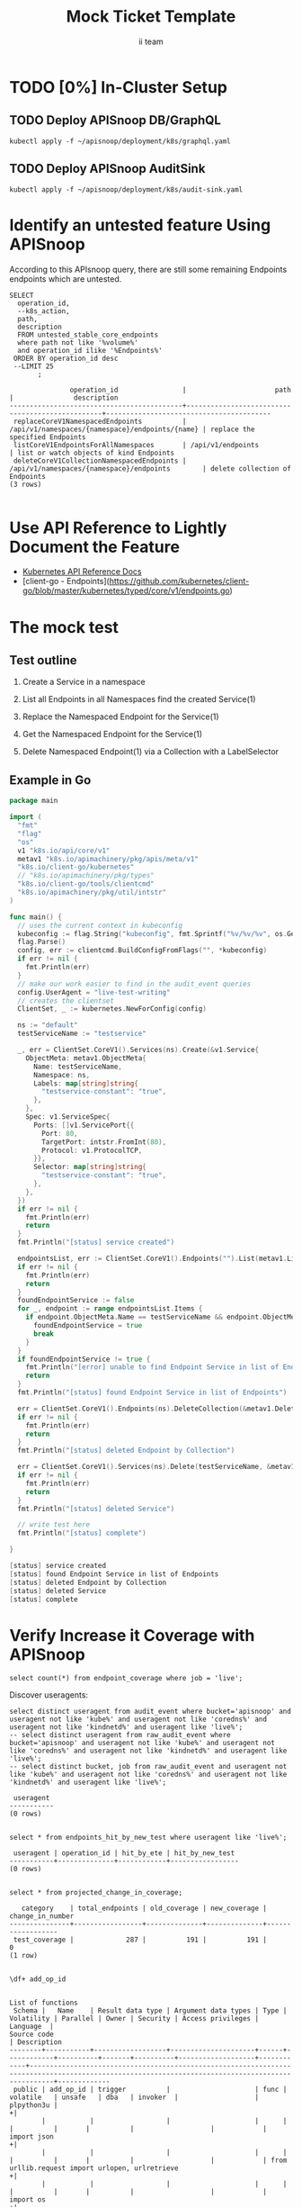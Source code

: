 # -*- ii: apisnoop; -*-
#+TITLE: Mock Ticket Template
#+AUTHOR: ii team
#+TODO: TODO(t) NEXT(n) IN-PROGRESS(i) BLOCKED(b) | DONE(d)
#+OPTIONS: toc:nil tags:nil todo:nil
#+EXPORT_SELECT_TAGS: export
* TODO [0%] In-Cluster Setup                                    :neverexport:
  :PROPERTIES:
  :LOGGING:  nil
  :END:
** TODO Connect demo to right eye

   #+begin_src tmate :session foo:hello :eval never-export
     echo "What parts of Kubernetes do you depend on $USER?"
   #+end_src

** TODO Deploy APISnoop DB/GraphQL                                   :export:
   
   #+begin_src shell :eval never-export :wrap "SRC text"
     kubectl apply -f ~/apisnoop/deployment/k8s/graphql.yaml
   #+end_src

** TODO Deploy APISnoop AuditSink                                    :export:
   
   #+begin_src shell :eval never-export :wrap "SRC text"
     kubectl apply -f ~/apisnoop/deployment/k8s/audit-sink.yaml
   #+end_src

** TODO Verify Pods Running
   #+begin_src shell
     kubectl get pods
   #+end_src
** TODO Check it all worked

   #+begin_src sql-mode :results replace
     \d+
   #+end_src

** TODO Check current coverage
   #+NAME: stable endpoint stats
   #+begin_src sql-mode
     select * from stable_endpoint_stats where job != 'live';
   #+end_src

* Identify an untested feature Using APISnoop                        :export:

According to this APIsnoop query, there are still some remaining Endpoints endpoints which are untested.

  #+NAME: untested_stable_core_endpoints
  #+begin_src sql-mode :eval never-export :exports both :session none
    SELECT
      operation_id,
      --k8s_action,
      path,
      description
      FROM untested_stable_core_endpoints
      where path not like '%volume%'
      and operation_id ilike '%Endpoints%' 
     ORDER BY operation_id desc
     --LIMIT 25
           ;
  #+end_src

  #+RESULTS: untested_stable_core_endpoints
  #+begin_SRC example
                 operation_id                |                      path                       |               description               
  -------------------------------------------+-------------------------------------------------+-----------------------------------------
   replaceCoreV1NamespacedEndpoints          | /api/v1/namespaces/{namespace}/endpoints/{name} | replace the specified Endpoints
   listCoreV1EndpointsForAllNamespaces       | /api/v1/endpoints                               | list or watch objects of kind Endpoints
   deleteCoreV1CollectionNamespacedEndpoints | /api/v1/namespaces/{namespace}/endpoints        | delete collection of Endpoints
  (3 rows)

  #+end_SRC

* Use API Reference to Lightly Document the Feature                  :export:
- [[https://kubernetes.io/docs/reference/kubernetes-api/][Kubernetes API Reference Docs]]
- [client-go - Endpoints](https://github.com/kubernetes/client-go/blob/master/kubernetes/typed/core/v1/endpoints.go)

* The mock test                                                      :export:
** Test outline
1. Create a Service in a namespace

2. List all Endpoints in all Namespaces
   find the created Service(1)

3. Replace the Namespaced Endpoint for the Service(1)

4. Get the Namespaced Endpoint for the Service(1)
   
5. Delete Namespaced Endpoint(1) via a Collection with a LabelSelector

** Example in Go

   #+begin_src go
     package main

     import (
       "fmt"
       "flag"
       "os"
       v1 "k8s.io/api/core/v1"
       metav1 "k8s.io/apimachinery/pkg/apis/meta/v1"
       "k8s.io/client-go/kubernetes"
       // "k8s.io/apimachinery/pkg/types"
       "k8s.io/client-go/tools/clientcmd"
       "k8s.io/apimachinery/pkg/util/intstr"
     )

     func main() {
       // uses the current context in kubeconfig
       kubeconfig := flag.String("kubeconfig", fmt.Sprintf("%v/%v/%v", os.Getenv("HOME"), ".kube", "config"), "(optional) absolute path to the kubeconfig file")
       flag.Parse()
       config, err := clientcmd.BuildConfigFromFlags("", *kubeconfig)
       if err != nil {
         fmt.Println(err)
       }
       // make our work easier to find in the audit_event queries
       config.UserAgent = "live-test-writing"
       // creates the clientset
       ClientSet, _ := kubernetes.NewForConfig(config)

       ns := "default"
       testServiceName := "testservice"

       _, err = ClientSet.CoreV1().Services(ns).Create(&v1.Service{
         ObjectMeta: metav1.ObjectMeta{
           Name: testServiceName,
           Namespace: ns,
           Labels: map[string]string{
             "testservice-constant": "true",
           },
         },
         Spec: v1.ServiceSpec{
           Ports: []v1.ServicePort{{
             Port: 80,
             TargetPort: intstr.FromInt(80),
             Protocol: v1.ProtocolTCP,
           }},
           Selector: map[string]string{
             "testservice-constant": "true",
           },
         },
       })
       if err != nil {
         fmt.Println(err)
         return
       }
       fmt.Println("[status] service created")

       endpointsList, err := ClientSet.CoreV1().Endpoints("").List(metav1.ListOptions{LabelSelector: "testservice-constant=true"})
       if err != nil {
         fmt.Println(err)
         return
       }
       foundEndpointService := false
       for _, endpoint := range endpointsList.Items {
         if endpoint.ObjectMeta.Name == testServiceName && endpoint.ObjectMeta.Namespace == ns {
           foundEndpointService = true
           break
         }
       }
       if foundEndpointService != true {
         fmt.Println("[error] unable to find Endpoint Service in list of Endpoints")
         return
       }
       fmt.Println("[status] found Endpoint Service in list of Endpoints")

       err = ClientSet.CoreV1().Endpoints(ns).DeleteCollection(&metav1.DeleteOptions{}, metav1.ListOptions{LabelSelector: "testservice-constant=true"})
       if err != nil {
         fmt.Println(err)
         return
       }
       fmt.Println("[status] deleted Endpoint by Collection")

       err = ClientSet.CoreV1().Services(ns).Delete(testServiceName, &metav1.DeleteOptions{})
       if err != nil {
         fmt.Println(err)
         return
       }
       fmt.Println("[status] deleted Service")

       // write test here
       fmt.Println("[status] complete")

     }
   #+end_src

   #+RESULTS:
   #+begin_src go
   [status] service created
   [status] found Endpoint Service in list of Endpoints
   [status] deleted Endpoint by Collection
   [status] deleted Service
   [status] complete
   #+end_src

* Verify Increase it Coverage with APISnoop                          :export:
  #+begin_src sql-mode
select count(*) from endpoint_coverage where job = 'live';
  #+end_src
  
Discover useragents:
  #+begin_src sql-mode :eval never-export :exports both :session none
    select distinct useragent from audit_event where bucket='apisnoop' and useragent not like 'kube%' and useragent not like 'coredns%' and useragent not like 'kindnetd%' and useragent like 'live%';
    -- select distinct useragent from raw_audit_event where bucket='apisnoop' and useragent not like 'kube%' and useragent not like 'coredns%' and useragent not like 'kindnetd%' and useragent like 'live%';
    -- select distinct bucket, job from raw_audit_event and useragent not like 'kube%' and useragent not like 'coredns%' and useragent not like 'kindnetd%' and useragent like 'live%';
  #+end_src

  #+RESULTS:
  #+begin_SRC example
   useragent 
  -----------
  (0 rows)

  #+end_SRC

#+begin_src sql-mode :exports both :session none
select * from endpoints_hit_by_new_test where useragent like 'live%'; 
#+end_src

#+RESULTS:
#+begin_SRC example
 useragent | operation_id | hit_by_ete | hit_by_new_test 
-----------+--------------+------------+-----------------
(0 rows)

#+end_SRC

  #+begin_src sql-mode :eval never-export :exports both :session none
    select * from projected_change_in_coverage;
  #+end_src

  #+RESULTS:
  #+begin_SRC example
     category    | total_endpoints | old_coverage | new_coverage | change_in_number 
  ---------------+-----------------+--------------+--------------+------------------
   test_coverage |             287 |          191 |          191 |                0
  (1 row)

  #+end_SRC
  #+begin_src sql-mode
    \df+ add_op_id
  #+end_src

  #+RESULTS:
  #+begin_SRC example
                                                                                                                                                  List of functions
   Schema |   Name    | Result data type | Argument data types | Type | Volatility | Parallel | Owner | Security | Access privileges |  Language  |                                                                   Source code                                                                    | Description 
  --------+-----------+------------------+---------------------+------+------------+----------+-------+----------+-------------------+------------+--------------------------------------------------------------------------------------------------------------------------------------------------+-------------
   public | add_op_id | trigger          |                     | func | volatile   | unsafe   | dba   | invoker  |                   | plpython3u |                                                                                                                                                 +| 
          |           |                  |                     |      |            |          |       |          |                   |            | import json                                                                                                                                     +| 
          |           |                  |                     |      |            |          |       |          |                   |            | from urllib.request import urlopen, urlretrieve                                                                                                 +| 
          |           |                  |                     |      |            |          |       |          |                   |            | import os                                                                                                                                       +| 
          |           |                  |                     |      |            |          |       |          |                   |            | import re                                                                                                                                       +| 
          |           |                  |                     |      |            |          |       |          |                   |            | from bs4 import BeautifulSoup                                                                                                                   +| 
          |           |                  |                     |      |            |          |       |          |                   |            | import subprocess                                                                                                                               +| 
          |           |                  |                     |      |            |          |       |          |                   |            | import time                                                                                                                                     +| 
          |           |                  |                     |      |            |          |       |          |                   |            | import glob                                                                                                                                     +| 
          |           |                  |                     |      |            |          |       |          |                   |            | from tempfile import mkdtemp                                                                                                                    +| 
          |           |                  |                     |      |            |          |       |          |                   |            | from string import Template                                                                                                                     +| 
          |           |                  |                     |      |            |          |       |          |                   |            | from urllib.parse import urlparse                                                                                                               +| 
          |           |                  |                     |      |            |          |       |          |                   |            | import requests                                                                                                                                 +| 
          |           |                  |                     |      |            |          |       |          |                   |            | import hashlib                                                                                                                                  +| 
          |           |                  |                     |      |            |          |       |          |                   |            | from collections import defaultdict                                                                                                             +| 
          |           |                  |                     |      |            |          |       |          |                   |            | import json                                                                                                                                     +| 
          |           |                  |                     |      |            |          |       |          |                   |            | import csv                                                                                                                                      +| 
          |           |                  |                     |      |            |          |       |          |                   |            | import sys                                                                                                                                      +| 
          |           |                  |                     |      |            |          |       |          |                   |            |                                                                                                                                                 +| 
          |           |                  |                     |      |            |          |       |          |                   |            | from copy import deepcopy                                                                                                                       +| 
          |           |                  |                     |      |            |          |       |          |                   |            | from functools import reduce                                                                                                                    +| 
          |           |                  |                     |      |            |          |       |          |                   |            |                                                                                                                                                 +| 
          |           |                  |                     |      |            |          |       |          |                   |            | def deep_merge(*dicts, update=False):                                                                                                           +| 
          |           |                  |                     |      |            |          |       |          |                   |            |     """                                                                                                                                         +| 
          |           |                  |                     |      |            |          |       |          |                   |            |     Merges dicts deeply.                                                                                                                        +| 
          |           |                  |                     |      |            |          |       |          |                   |            |     Parameters                                                                                                                                  +| 
          |           |                  |                     |      |            |          |       |          |                   |            |     ----------                                                                                                                                  +| 
          |           |                  |                     |      |            |          |       |          |                   |            |     dicts : list[dict]                                                                                                                          +| 
          |           |                  |                     |      |            |          |       |          |                   |            |         List of dicts.                                                                                                                          +| 
          |           |                  |                     |      |            |          |       |          |                   |            |     update : bool                                                                                                                               +| 
          |           |                  |                     |      |            |          |       |          |                   |            |         Whether to update the first dict or create a new dict.                                                                                  +| 
          |           |                  |                     |      |            |          |       |          |                   |            |     Returns                                                                                                                                     +| 
          |           |                  |                     |      |            |          |       |          |                   |            |     -------                                                                                                                                     +| 
          |           |                  |                     |      |            |          |       |          |                   |            |     merged : dict                                                                                                                               +| 
          |           |                  |                     |      |            |          |       |          |                   |            |         Merged dict.                                                                                                                            +| 
          |           |                  |                     |      |            |          |       |          |                   |            |     """                                                                                                                                         +| 
          |           |                  |                     |      |            |          |       |          |                   |            |     def merge_into(d1, d2):                                                                                                                     +| 
          |           |                  |                     |      |            |          |       |          |                   |            |         for key in d2:                                                                                                                          +| 
          |           |                  |                     |      |            |          |       |          |                   |            |             if key not in d1 or not isinstance(d1[key], dict):                                                                                  +| 
          |           |                  |                     |      |            |          |       |          |                   |            |                 d1[key] = deepcopy(d2[key])                                                                                                     +| 
          |           |                  |                     |      |            |          |       |          |                   |            |             else:                                                                                                                               +| 
          |           |                  |                     |      |            |          |       |          |                   |            |                 d1[key] = merge_into(d1[key], d2[key])                                                                                          +| 
          |           |                  |                     |      |            |          |       |          |                   |            |         return d1                                                                                                                               +| 
          |           |                  |                     |      |            |          |       |          |                   |            |                                                                                                                                                 +| 
          |           |                  |                     |      |            |          |       |          |                   |            |     if update:                                                                                                                                  +| 
          |           |                  |                     |      |            |          |       |          |                   |            |         return reduce(merge_into, dicts[1:], dicts[0])                                                                                          +| 
          |           |                  |                     |      |            |          |       |          |                   |            |     else:                                                                                                                                       +| 
          |           |                  |                     |      |            |          |       |          |                   |            |         return reduce(merge_into, dicts, {})                                                                                                    +| 
          |           |                  |                     |      |            |          |       |          |                   |            |                                                                                                                                                 +| 
          |           |                  |                     |      |            |          |       |          |                   |            | def load_openapi_spec(url):                                                                                                                     +| 
          |           |                  |                     |      |            |          |       |          |                   |            |     cache=defaultdict(dict)                                                                                                                     +| 
          |           |                  |                     |      |            |          |       |          |                   |            |     openapi_spec = {}                                                                                                                           +| 
          |           |                  |                     |      |            |          |       |          |                   |            |     openapi_spec['hit_cache'] = {}                                                                                                              +| 
          |           |                  |                     |      |            |          |       |          |                   |            |                                                                                                                                                 +| 
          |           |                  |                     |      |            |          |       |          |                   |            |     swagger = requests.get(url).json()                                                                                                          +| 
          |           |                  |                     |      |            |          |       |          |                   |            |     for path in swagger['paths']:                                                                                                               +| 
          |           |                  |                     |      |            |          |       |          |                   |            |         path_data = {}                                                                                                                          +| 
          |           |                  |                     |      |            |          |       |          |                   |            |         path_parts = path.strip("/").split("/")                                                                                                 +| 
          |           |                  |                     |      |            |          |       |          |                   |            |         path_len = len(path_parts)                                                                                                              +| 
          |           |                  |                     |      |            |          |       |          |                   |            |         path_dict = {}                                                                                                                          +| 
          |           |                  |                     |      |            |          |       |          |                   |            |         last_part = None                                                                                                                        +| 
          |           |                  |                     |      |            |          |       |          |                   |            |         last_level = None                                                                                                                       +| 
          |           |                  |                     |      |            |          |       |          |                   |            |         current_level = path_dict                                                                                                               +| 
          |           |                  |                     |      |            |          |       |          |                   |            |         for part in path_parts:                                                                                                                 +| 
          |           |                  |                     |      |            |          |       |          |                   |            |             if part not in current_level:                                                                                                       +| 
          |           |                  |                     |      |            |          |       |          |                   |            |                 current_level[part] = {}                                                                                                        +| 
          |           |                  |                     |      |            |          |       |          |                   |            |             last_part=part                                                                                                                      +| 
          |           |                  |                     |      |            |          |       |          |                   |            |             last_level = current_level                                                                                                          +| 
          |           |                  |                     |      |            |          |       |          |                   |            |             current_level = current_level[part]                                                                                                 +| 
          |           |                  |                     |      |            |          |       |          |                   |            |         for method, swagger_method in swagger['paths'][path].items():                                                                           +| 
          |           |                  |                     |      |            |          |       |          |                   |            |             if method == 'parameters':                                                                                                          +| 
          |           |                  |                     |      |            |          |       |          |                   |            |                 next                                                                                                                            +| 
          |           |                  |                     |      |            |          |       |          |                   |            |             else:                                                                                                                               +| 
          |           |                  |                     |      |            |          |       |          |                   |            |                 current_level[method]=swagger_method.get('operationId', '')                                                                     +| 
          |           |                  |                     |      |            |          |       |          |                   |            |         cache = deep_merge(cache, {path_len:path_dict})                                                                                         +| 
          |           |                  |                     |      |            |          |       |          |                   |            |     openapi_spec['cache'] = cache                                                                                                               +| 
          |           |                  |                     |      |            |          |       |          |                   |            |     return openapi_spec                                                                                                                         +| 
          |           |                  |                     |      |            |          |       |          |                   |            |                                                                                                                                                 +| 
          |           |                  |                     |      |            |          |       |          |                   |            | def find_operation_id(openapi_spec, event):                                                                                                     +| 
          |           |                  |                     |      |            |          |       |          |                   |            |   verb_to_method={                                                                                                                              +| 
          |           |                  |                     |      |            |          |       |          |                   |            |     'get': 'get',                                                                                                                               +| 
          |           |                  |                     |      |            |          |       |          |                   |            |     'list': 'get',                                                                                                                              +| 
          |           |                  |                     |      |            |          |       |          |                   |            |     'proxy': 'proxy',                                                                                                                           +| 
          |           |                  |                     |      |            |          |       |          |                   |            |     'create': 'post',                                                                                                                           +| 
          |           |                  |                     |      |            |          |       |          |                   |            |     'post':'post',                                                                                                                              +| 
          |           |                  |                     |      |            |          |       |          |                   |            |     'put':'post',                                                                                                                               +| 
          |           |                  |                     |      |            |          |       |          |                   |            |     'update':'put',                                                                                                                             +| 
          |           |                  |                     |      |            |          |       |          |                   |            |     'patch':'patch',                                                                                                                            +| 
          |           |                  |                     |      |            |          |       |          |                   |            |     'connect':'connect',                                                                                                                        +| 
          |           |                  |                     |      |            |          |       |          |                   |            |     'delete':'delete',                                                                                                                          +| 
          |           |                  |                     |      |            |          |       |          |                   |            |     'deletecollection':'delete',                                                                                                                +| 
          |           |                  |                     |      |            |          |       |          |                   |            |     'watch':'get'                                                                                                                               +| 
          |           |                  |                     |      |            |          |       |          |                   |            |   }                                                                                                                                             +| 
          |           |                  |                     |      |            |          |       |          |                   |            |   method=verb_to_method[event['verb']]                                                                                                          +| 
          |           |                  |                     |      |            |          |       |          |                   |            |   url = urlparse(event['requestURI'])                                                                                                           +| 
          |           |                  |                     |      |            |          |       |          |                   |            |   # 1) Cached seen before results                                                                                                               +| 
          |           |                  |                     |      |            |          |       |          |                   |            |   if url.path in openapi_spec['hit_cache']:                                                                                                     +| 
          |           |                  |                     |      |            |          |       |          |                   |            |     if method in openapi_spec['hit_cache'][url.path].keys():                                                                                    +| 
          |           |                  |                     |      |            |          |       |          |                   |            |       return openapi_spec['hit_cache'][url.path][method]                                                                                        +| 
          |           |                  |                     |      |            |          |       |          |                   |            |   uri_parts = url.path.strip('/').split('/')                                                                                                    +| 
          |           |                  |                     |      |            |          |       |          |                   |            |   if 'proxy' in uri_parts:                                                                                                                      +| 
          |           |                  |                     |      |            |          |       |          |                   |            |       uri_parts = uri_parts[0:uri_parts.index('proxy')]                                                                                         +| 
          |           |                  |                     |      |            |          |       |          |                   |            |   part_count = len(uri_parts)                                                                                                                   +| 
          |           |                  |                     |      |            |          |       |          |                   |            |   try: # may have more parts... so no match                                                                                                     +| 
          |           |                  |                     |      |            |          |       |          |                   |            |       cache = openapi_spec['cache'][part_count]                                                                                                 +| 
          |           |                  |                     |      |            |          |       |          |                   |            |   except Exception as e:                                                                                                                        +| 
          |           |                  |                     |      |            |          |       |          |                   |            |     plpy.warning("part_count was:" + part_count)                                                                                                +| 
          |           |                  |                     |      |            |          |       |          |                   |            |     plpy.warning("spec['cache'] keys was:" + openapi_spec['cache'])                                                                             +| 
          |           |                  |                     |      |            |          |       |          |                   |            |     raise e                                                                                                                                     +| 
          |           |                  |                     |      |            |          |       |          |                   |            |   last_part = None                                                                                                                              +| 
          |           |                  |                     |      |            |          |       |          |                   |            |   last_level = None                                                                                                                             +| 
          |           |                  |                     |      |            |          |       |          |                   |            |   current_level = cache                                                                                                                         +| 
          |           |                  |                     |      |            |          |       |          |                   |            |   for idx in range(part_count):                                                                                                                 +| 
          |           |                  |                     |      |            |          |       |          |                   |            |     part = uri_parts[idx]                                                                                                                       +| 
          |           |                  |                     |      |            |          |       |          |                   |            |     last_level = current_level                                                                                                                  +| 
          |           |                  |                     |      |            |          |       |          |                   |            |     if part in current_level:                                                                                                                   +| 
          |           |                  |                     |      |            |          |       |          |                   |            |       current_level = current_level[part] # part in current_level                                                                               +| 
          |           |                  |                     |      |            |          |       |          |                   |            |     elif idx == part_count-1:                                                                                                                   +| 
          |           |                  |                     |      |            |          |       |          |                   |            |       if part == 'metrics':                                                                                                                     +| 
          |           |                  |                     |      |            |          |       |          |                   |            |         return None                                                                                                                             +| 
          |           |                  |                     |      |            |          |       |          |                   |            |       if part == 'readyz':                                                                                                                      +| 
          |           |                  |                     |      |            |          |       |          |                   |            |         return None                                                                                                                             +| 
          |           |                  |                     |      |            |          |       |          |                   |            |       if part == 'livez':                                                                                                                       +| 
          |           |                  |                     |      |            |          |       |          |                   |            |         return None                                                                                                                             +| 
          |           |                  |                     |      |            |          |       |          |                   |            |       if part == 'healthz':                                                                                                                     +| 
          |           |                  |                     |      |            |          |       |          |                   |            |         return None                                                                                                                             +| 
          |           |                  |                     |      |            |          |       |          |                   |            |       if part == 'discovery.k8s.io':                                                                                                            +| 
          |           |                  |                     |      |            |          |       |          |                   |            |         return None                                                                                                                             +| 
          |           |                  |                     |      |            |          |       |          |                   |            |       #   elif part == '': # The last V                                                                                                         +| 
          |           |                  |                     |      |            |          |       |          |                   |            |       #     current_level = last_level                                                                                                          +| 
          |           |                  |                     |      |            |          |       |          |                   |            |       #       else:                                                                                                                             +| 
          |           |                  |                     |      |            |          |       |          |                   |            |       variable_levels=[x for x in current_level.keys() if '{' in x] # vars at current(final) level?                                             +| 
          |           |                  |                     |      |            |          |       |          |                   |            |       if len(variable_levels) > 1:                                                                                                              +| 
          |           |                  |                     |      |            |          |       |          |                   |            |         raise "If we have more than one variable levels... this should never happen."                                                           +| 
          |           |                  |                     |      |            |          |       |          |                   |            |       next_level=variable_levels[0] # the var is the next level                                                                                 +| 
          |           |                  |                     |      |            |          |       |          |                   |            |       current_level = current_level[next_level] # variable part is final part                                                                   +| 
          |           |                  |                     |      |            |          |       |          |                   |            |     else:                                                                                                                                       +| 
          |           |                  |                     |      |            |          |       |          |                   |            |       next_part = uri_parts[idx+1]                                                                                                              +| 
          |           |                  |                     |      |            |          |       |          |                   |            |       variable_levels={next_level:next_part in current_level[next_level].keys() for next_level in [x for x in current_level.keys() if '{' in x]}+| 
          |           |                  |                     |      |            |          |       |          |                   |            |       if not variable_levels: # there is no match                                                                                               +| 
          |           |                  |                     |      |            |          |       |          |                   |            |         if 'example.com' in part:                                                                                                               +| 
          |           |                  |                     |      |            |          |       |          |                   |            |           return None                                                                                                                           +| 
          |           |                  |                     |      |            |          |       |          |                   |            |         elif 'kope.io' in part:                                                                                                                 +| 
          |           |                  |                     |      |            |          |       |          |                   |            |           return None                                                                                                                           +| 
          |           |                  |                     |      |            |          |       |          |                   |            |         elif 'snapshot.storage.k8s.io' in part:                                                                                                 +| 
          |           |                  |                     |      |            |          |       |          |                   |            |           return None                                                                                                                           +| 
          |           |                  |                     |      |            |          |       |          |                   |            |         elif 'discovery.k8s.io' in part:                                                                                                        +| 
          |           |                  |                     |      |            |          |       |          |                   |            |           return None                                                                                                                           +| 
          |           |                  |                     |      |            |          |       |          |                   |            |         elif 'metrics.k8s.io' in part:                                                                                                          +| 
          |           |                  |                     |      |            |          |       |          |                   |            |           return None                                                                                                                           +| 
          |           |                  |                     |      |            |          |       |          |                   |            |         elif 'wardle.k8s.io' in part:                                                                                                           +| 
          |           |                  |                     |      |            |          |       |          |                   |            |           return None                                                                                                                           +| 
          |           |                  |                     |      |            |          |       |          |                   |            |         elif ['openapi','v2'] == uri_parts: # not part our our spec                                                                             +| 
          |           |                  |                     |      |            |          |       |          |                   |            |           return None                                                                                                                           +| 
          |           |                  |                     |      |            |          |       |          |                   |            |         else:                                                                                                                                   +| 
          |           |                  |                     |      |            |          |       |          |                   |            |           print(url.path)                                                                                                                       +| 
          |           |                  |                     |      |            |          |       |          |                   |            |           return None                                                                                                                           +| 
          |           |                  |                     |      |            |          |       |          |                   |            |       next_level={v: k for k, v in variable_levels.items()}[True]                                                                               +| 
          |           |                  |                     |      |            |          |       |          |                   |            |       current_level = current_level[next_level] #coo                                                                                            +| 
          |           |                  |                     |      |            |          |       |          |                   |            |   try:                                                                                                                                          +| 
          |           |                  |                     |      |            |          |       |          |                   |            |     op_id=current_level[method]                                                                                                                 +| 
          |           |                  |                     |      |            |          |       |          |                   |            |   except Exception as err:                                                                                                                      +| 
          |           |                  |                     |      |            |          |       |          |                   |            |     plpy.warning("method was:" + method)                                                                                                        +| 
          |           |                  |                     |      |            |          |       |          |                   |            |     plpy.warning("current_level keys:" + current_level.keys())                                                                                  +| 
          |           |                  |                     |      |            |          |       |          |                   |            |     raise err                                                                                                                                   +| 
          |           |                  |                     |      |            |          |       |          |                   |            |   if url.path not in openapi_spec['hit_cache']:                                                                                                 +| 
          |           |                  |                     |      |            |          |       |          |                   |            |     openapi_spec['hit_cache'][url.path]={method:op_id}                                                                                          +| 
          |           |                  |                     |      |            |          |       |          |                   |            |   else:                                                                                                                                         +| 
          |           |                  |                     |      |            |          |       |          |                   |            |     openapi_spec['hit_cache'][url.path][method]=op_id                                                                                           +| 
          |           |                  |                     |      |            |          |       |          |                   |            |   return op_id                                                                                                                                  +| 
          |           |                  |                     |      |            |          |       |          |                   |            |                                                                                                                                                 +| 
          |           |                  |                     |      |            |          |       |          |                   |            | if "spec" not in GD:                                                                                                                            +| 
          |           |                  |                     |      |            |          |       |          |                   |            |     GD["spec"] = load_openapi_spec('https://raw.githubusercontent.com/kubernetes/kubernetes/7d13dfe3c34f44/api/openapi-spec/swagger.json')      +| 
          |           |                  |                     |      |            |          |       |          |                   |            | spec = GD["spec"]                                                                                                                               +| 
          |           |                  |                     |      |            |          |       |          |                   |            | event = json.loads(TD["new"]["data"])                                                                                                           +| 
          |           |                  |                     |      |            |          |       |          |                   |            | if TD["new"]["operation_id"] is None:                                                                                                           +| 
          |           |                  |                     |      |            |          |       |          |                   |            |     TD["new"]["operation_id"] = find_operation_id(spec, event);                                                                                 +| 
          |           |                  |                     |      |            |          |       |          |                   |            | return "MODIFY";                                                                                                                                +| 
          |           |                  |                     |      |            |          |       |          |                   |            |                                                                                                                                                  | 
  (1 row)

  #+end_SRC

* Final notes :export:
If a test with these calls gets merged, **Conformance coverage will go up by 2 points**

-----  
/sig testing
 
/sig architecture  

/area conformance  

* Open Tasks
  Set any open tasks here, using org-todo
** DONE Live Your Best Life
* Footnotes                                                     :neverexport:
  :PROPERTIES:
  :CUSTOM_ID: footnotes
  :END:
